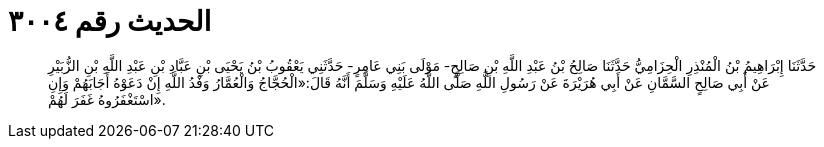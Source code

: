 
= الحديث رقم ٣٠٠٤

[quote.hadith]
حَدَّثَنَا إِبْرَاهِيمُ بْنُ الْمُنْذِرِ الْحِزَامِيُّ حَدَّثَنَا صَالِحُ بْنُ عَبْدِ اللَّهِ بْنِ صَالِحٍ- مَوْلَى بَنِي عَامِرٍ- حَدَّثَنِي يَعْقُوبُ بْنُ يَحْيَى بْنِ عَبَّادِ بْنِ عَبْدِ اللَّهِ بْنِ الزُّبَيْرِ عَنْ أَبِي صَالِحٍ السَّمَّانِ عَنْ أَبِي هُرَيْرَةَ عَنْ رَسُولِ اللَّهِ صَلَّى اللَّهُ عَلَيْهِ وَسَلَّمَ أَنَّهُ قَالَ:«الْحُجَّاجُ وَالْعُمَّارُ وَفْدُ اللَّهِ إِنْ دَعَوْهُ أَجَابَهُمْ وَإِنِ اسْتَغْفَرُوهُ غَفَرَ لَهُمْ».